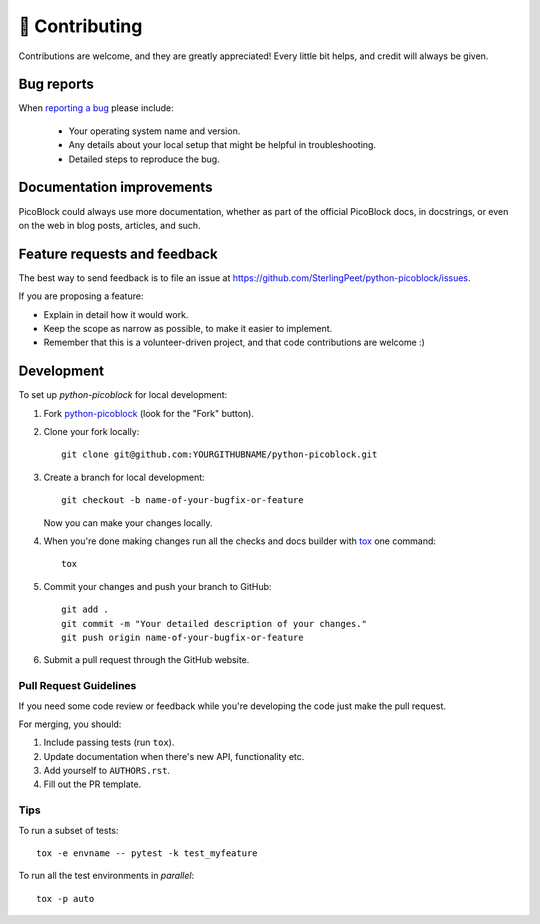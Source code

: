 ===============
🤝 Contributing
===============

Contributions are welcome, and they are greatly appreciated! Every
little bit helps, and credit will always be given.

Bug reports
===========

When `reporting a bug <https://github.com/SterlingPeet/python-picoblock/issues>`_ please include:

    * Your operating system name and version.
    * Any details about your local setup that might be helpful in troubleshooting.
    * Detailed steps to reproduce the bug.

Documentation improvements
==========================

PicoBlock could always use more documentation, whether as part of the
official PicoBlock docs, in docstrings, or even on the web in blog posts,
articles, and such.

Feature requests and feedback
=============================

The best way to send feedback is to file an issue at https://github.com/SterlingPeet/python-picoblock/issues.

If you are proposing a feature:

* Explain in detail how it would work.
* Keep the scope as narrow as possible, to make it easier to implement.
* Remember that this is a volunteer-driven project, and that code contributions are welcome :)

Development
===========

To set up `python-picoblock` for local development:

1. Fork `python-picoblock <https://github.com/SterlingPeet/python-picoblock>`_
   (look for the "Fork" button).
2. Clone your fork locally::

    git clone git@github.com:YOURGITHUBNAME/python-picoblock.git

3. Create a branch for local development::

    git checkout -b name-of-your-bugfix-or-feature

   Now you can make your changes locally.

4. When you're done making changes run all the checks and docs builder with `tox <https://tox.wiki/en/latest/install.html>`_ one command::

    tox

5. Commit your changes and push your branch to GitHub::

    git add .
    git commit -m "Your detailed description of your changes."
    git push origin name-of-your-bugfix-or-feature

6. Submit a pull request through the GitHub website.

Pull Request Guidelines
-----------------------

If you need some code review or feedback while you're developing the code just make the pull request.

For merging, you should:

1. Include passing tests (run ``tox``).
2. Update documentation when there's new API, functionality etc.
3. Add yourself to ``AUTHORS.rst``.
4. Fill out the PR template.


Tips
----

To run a subset of tests::

    tox -e envname -- pytest -k test_myfeature

To run all the test environments in *parallel*::

    tox -p auto
